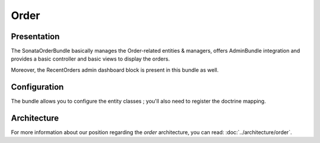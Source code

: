 .. index::
    single: Order
    single: OrderElement

=====
Order
=====

Presentation
============

The SonataOrderBundle basically manages the Order-related entities & managers, offers AdminBundle integration and provides a basic controller and basic views to display the orders.

Moreover, the RecentOrders admin dashboard block is present in this bundle as well.

Configuration
=============

The bundle allows you to configure the entity classes ; you'll also need to register the doctrine mapping.

.. code-block:: yaml
    :linenos:

    sonata_order:
        class:
            order:                Application\Sonata\OrderBundle\Entity\Order
            order_element:        Application\Sonata\OrderBundle\Entity\OrderElement
            customer:             Application\Sonata\CustomerBundle\Entity\Customer

    # Enable Doctrine to map the provided entities
    doctrine:
        orm:
            entity_managers:
                default:
                    mappings:
                        ApplicationSonataOrderBundle: ~
                        SonataOrderBundle: ~

Architecture
============

For more information about our position regarding the *order* architecture, you can read: :doc:`../architecture/order`.
